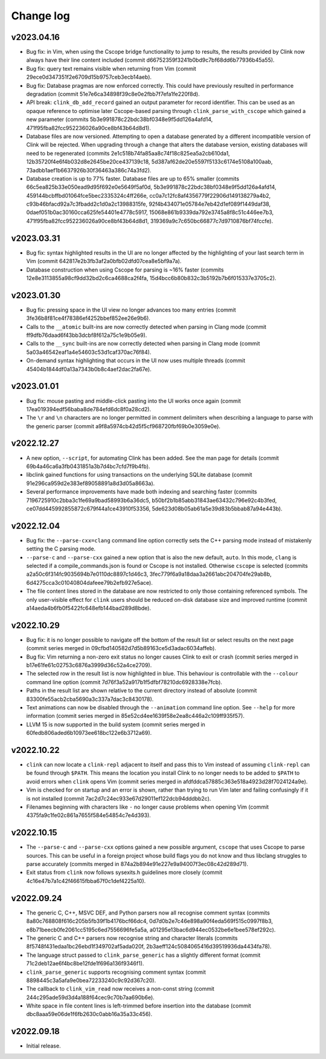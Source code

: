 Change log
==========

v2023.04.16
-----------
* Bug fix: in Vim, when using the Cscope bridge functionality to jump to
  results, the results provided by Clink now always have their line content
  included (commit d66752359f3241b0bd9c7bf68dd6b77936b45a55).
* Bug fix: query text remains visible when returning from Vim (commit
  29ece0d347351f2e6709d15b9757ceb3ecb14aeb).
* Bug fix: Database pragmas are now enforced correctly. This could have
  previously resulted in performance degradation (commit
  51e7e6ca34898f39c8e0e2fbb7f7efa1fe220f8d).
* API break: ``clink_db_add_record`` gained an output parameter for record
  identifier. This can be used as an opaque reference to optimise later
  Cscope-based parsing through ``clink_parse_with_cscope`` which gained a new
  parameter (commits 5b3e991878c22bdc38bf0348e9f5dd126a4afd14,
  471f95fba82fcc952236026a90ce8bf43b64d8d1).
* Database files are now versioned. Attempting to open a database generated by a
  different incompatible version of Clink will be rejected. When upgrading
  through a change that alters the database version, existing databases will
  need to be regenerated (commits 2e1c518b74fa85aa8c74f18c825ea5a2cb610da1,
  12b35720f4e6f4b032d8e2645be20ce437139c18,
  5d387af62de20e5597f5133c6174e5108a100aab,
  73adbb1aef1b6637926b30f36463a386c74a3fd2).
* Database creation is up to 77% faster. Database files are up to 65% smaller
  (commits 66c5ea825b33e050ead9d95f692e0e5649f5af0d,
  5b3e991878c22bdc38bf0348e9f5dd126a4afd14,
  459144bcbffbd01064fce5bec2335324c4ff266e,
  cc0a7c12fc8af4356779f22906d149138279a4b2,
  c93b46bfacd92a7c3fbadd2c1d0a2c13988315fe,
  92f4b434071e05784e7eb42d1ef089f1449daf38,
  0daef051b0ac30160cca625fe54401e4778c5917,
  15068e861b9339da792e3745a8f8c51c446ee7b3,
  471f95fba82fcc952236026a90ce8bf43b64d8d1,
  319369a9c7c650bc66877c7d9710876bf74fccfe).

v2023.03.31
-----------
* Bug fix: syntax highlighted results in the UI are no longer affected by the
  highlighting of your last search term in Vim (commit
  642817e2b3fb3af2a0bfb02dfd07cea8e5bf9a7a).
* Database construction when using Cscope for parsing is ~16% faster (commits
  12e8e3113855a98cf9dd32bd2c6ca4688ca2f4fa,
  15d4bcc6b80b832c3b5192b7b6f015337e3705c2).

v2023.01.30
-----------
* Bug fix: pressing space in the UI view no longer advances too many entries
  (commit 3fe36b8f81ce4f78386ef4252bbef852ee26e9b6).
* Calls to the ``__atomic`` built-ins are now correctly detected when parsing in
  Clang mode (commit ff9dfb76daad6f43bb3dcbf8f612a75c1e9b05e9).
* Calls to the ``__sync`` built-ins are now correctly detected when parsing in
  Clang mode (commit 5a03a46542eaf1a4e54603c53d1caf370ac76f84).
* On-demand syntax highlighting that occurs in the UI now uses multiple threads
  (commit 45404b1844df0a13a7343b0b8c4aef2dac2fa67e).

v2023.01.01
-----------
* Bug fix: mouse pasting and middle-click pasting into the UI works once again
  (commit 17ea019394edf56baba8de784efd6dc8f0a28cd2).
* The ``\r`` and ``\n`` characters are no longer permitted in comment delimiters
  when describing a language to parse with the generic parser (commit
  a9f8a5974cb42d5f5cf968720fbf69b0e3059e0e).

v2022.12.27
-----------
* A new option, ``--script``, for automating Clink has been added. See the man
  page for details (commit 69b4a46ca6a3fb0431851a3b7d4bc7cfd7f9b4fb).
* libclink gained functions for using transactions on the underlying SQLite
  database (commit 91e296ca959d2e383ef89058891a8d3d05a8663a).
* Several performance improvements have made both indexing and searching faster
  (commits 7196725910c2bba3c1fe69a9bad58993b6a36dc5,
  b50bf2b1b85abb31843ae63432c796e92c4b3fed,
  ce07dd445992855872c679f44a1ce43910f53356,
  5de623d08b05ab61a5e39d83b5bbab87a94e443b).

v2022.12.04
-----------
* Bug fix: the ``--parse-cxx=clang`` command line option correctly sets the C++
  parsing mode instead of mistakenly setting the C parsing mode.
* ``--parse-c`` and ``--parse-cxx`` gained a new option that is also the new
  default, ``auto``. In this mode, ``clang`` is selected if a
  compile_commands.json is found or Cscope is not installed. Otherwise
  ``cscope`` is selected (commits a2a50c6f314fc9035694b7e0110dc8897c1d46c3,
  3fec779f6a9a18daa3a2661abc204704fe29ab8b,
  6d4275cca3c01040804dafeee79b2efb927e5ace).
* The file content lines stored in the database are now restricted to only those
  containing referenced symbols. The only user-visible effect for ``clink``
  users should be reduced on-disk database size and improved runtime (commit
  a14aeda4b6fb0f5422fc648efb144bad289d8bde).

v2022.10.29
-----------
* Bug fix: it is no longer possible to navigate off the bottom of the result
  list or select results on the next page (commit series merged in
  09cfbd140582d7d5b89163ce5d3adac6034affeb).
* Bug fix: Vim returning a non-zero exit status no longer causes Clink to exit
  or crash (commit series merged in b17e61fe61c02753c6876a3999d36c52a4ce2709).
* The selected row in the result list is now highlighted in blue. This behaviour
  is controllable with the ``--colour`` command line option (commit
  7d76f3a52a917b1f5dfbf78210dc6928338e7fcb).
* Paths in the result list are shown relative to the current directory instead
  of absolute (commit 83300fe55acb2cba5690a3c337a7dac3c8430178).
* Text animations can now be disabled through the ``--animation`` command line
  option. See ``--help`` for more information (commit series merged in
  85e52cd4ee1639f58e2ea8c446a2c109ff935f57).
* LLVM 15 is now supported in the build system (commit series merged in
  60fedb806aded6b10973ee618bc122e6b3712a69).

v2022.10.22
-----------
* ``clink`` can now locate a ``clink-repl`` adjacent to itself and pass this to
  Vim instead of assuming ``clink-repl`` can be found through ``$PATH``. This
  means the location you install Clink to no longer needs to be added to
  ``$PATH`` to avoid errors when ``clink`` opens Vim (commit series merged in
  afdfddca57885c363e518a4923d28f7024124a9e).
* Vim is checked for on startup and an error is shown, rather than trying to run
  Vim later and failing confusingly if it is not installed (commit
  7ac2d7c24ec933e67d29011ef122dcb94dddbb2c).
* Filenames beginning with characters like ``-`` no longer cause problems when
  opening Vim (commit 4375fa9c1fe02c861a7655f584e54854c7e4d393).

v2022.10.15
-----------
* The ``--parse-c`` and ``--parse-cxx`` options gained a new possible argument,
  ``cscope`` that uses Cscope to parse sources. This can be useful in a foreign
  project whose build flags you do not know and thus libclang struggles to parse
  accurately (commits merged in 874a2b894e91e227e9a94007f3ec08c42d289d71).
* Exit status from ``clink`` now follows sysexits.h guidelines more closely
  (commit 4c16e47b7a1c42f46615fbba67f0c1def4225a10).

v2022.09.24
-----------
* The generic C, C++, MSVC DEF, and Python parsers now all recognise comment
  syntax (commits 8a80c768808f616c205b5fb39f1b4176bcf66dc4,
  0d7d0b2e7c46e898a90f4eda569f515c0997f8b3,
  e8b71beecb0fe2061cc5195c6ed7556696fe5a5a,
  a01295e13bac6d944ec0532be6e1bee578ef292c).
* The generic C and C++ parsers now recognise string and character literals
  (commits 8f5748f431edaa1bc26ebd1f349702af5ada020f,
  2b3aeff124c5084065416d39519936da4434fa78).
* The language struct passed to ``clink_parse_generic`` has a slightly different
  format (commit 71c2deb12ae6f4bc8be12fde1f696a136f9346f1).
* ``clink_parse_generic`` supports recognising comment syntax (commit
  8898445c3a5afa9e0bea72233240c9c92d367c20).
* The callback to ``clink_vim_read`` now receives a non-const string (commit
  244c295ade59d3d4a188f64cec9c70b7aa690b6e).
* White space in file content lines is left-trimmed before insertion into the
  database (commit dbc8aaa59e06de1f6fb2630c0abb16a35a33c456).

v2022.09.18
-----------
* Initial release.
